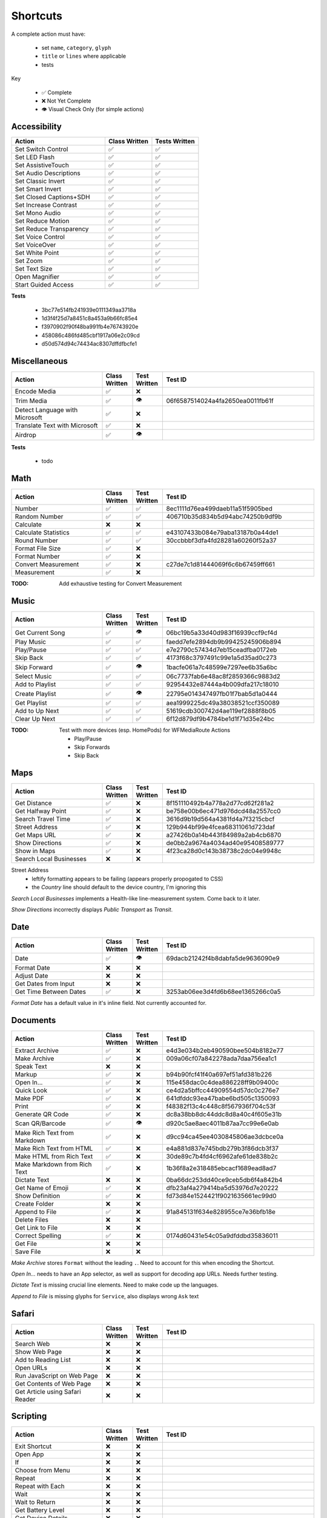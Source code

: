 =========
Shortcuts
=========

A complete action must have:

   * set ``name``, ``category``, ``glyph``
   * ``title`` or ``lines`` where applicable
   * tests

Key

   * ✅ Complete
   * ❌ Not Yet Complete
   * 👁 Visual Check Only (for simple actions)

Accessibility
=============

.. csv-table::
   :header: "Action", "Class Written", "Tests Written"
   :widths: 40, 20, 20

   "Set Switch Control",      "✅", "✅"
   "Set LED Flash",           "✅", "✅"
   "Set AssistiveTouch",      "✅", "✅"
   "Set Audio Descriptions",  "✅", "✅"
   "Set Classic Invert",      "✅", "✅"
   "Set Smart Invert",        "✅", "✅"
   "Set Closed Captions+SDH", "✅", "✅"
   "Set Increase Contrast",   "✅", "✅"
   "Set Mono Audio",          "✅", "✅"
   "Set Reduce Motion",       "✅", "✅"
   "Set Reduce Transparency", "✅", "✅"
   "Set Voice Control",       "✅", "✅"
   "Set VoiceOver",           "✅", "✅"
   "Set White Point",         "✅", "✅"
   "Set Zoom",                "✅", "✅"
   "Set Text Size",           "✅", "✅"
   "Open Magnifier",          "✅", "✅"
   "Start Guided Access",     "✅", "✅"

**Tests**

   * 3bc77e514fb241939e0111349aa3718a
   * 1d3f4f25d7a8451c8a453a9b66fc85e4
   * f3970902f90f48ba991fb4e76743920e
   * 458086c486fd485cbf1917a06e2c09cd
   * d50d574d94c74434ac8307dffdfbcfe1

‎Miscellaneous
==============

.. csv-table::
   :header: "Action", "Class Written", "Test Written", "Test ID"
   :widths: 30, 10, 10, 50

   "Encode Media",                   "✅", "❌", ""
   "Trim Media",                     "✅", "👁", "06f6587514024a4fa2650ea0011fb61f"
   "Detect Language with Microsoft", "✅", "❌"
   "Translate Text with Microsoft",  "✅", "❌"
   "Airdrop",                        "✅", "👁", ""

**Tests**

   * todo

‎Math
=====

.. csv-table::
   :header: "Action", "Class Written", "Test Written", "Test ID"
   :widths: 30, 10, 10, 50

   "Number",               "✅", "✅", "8ec1111d76ea499daeb11a51f5905bed"
   "Random Number",        "✅", "✅", "406710b35d834b5d94abc74250b9df9b"
   "Calculate",            "❌", "❌", ""
   "Calculate Statistics", "✅", "✅", "e43107433b084e79aba13187b0a44de1"
   "Round Number",         "✅", "✅", "30ccbbbf3dfa4fd28281a60260f52a37"
   "Format File Size",     "✅", "❌", ""
   "Format Number",        "✅", "❌", ""
   "Convert Measurement",  "✅", "❌", "c27de7c1d81444069f6c6b67459ff661"
   "Measurement",          "✅", "❌", ""

:TODO: Add exhaustive testing for Convert Measurement

‎Music
======

.. csv-table::
   :header: "Action", "Class Written", "Test Written", "Test ID"
   :widths: 30, 10, 10, 50

   "Get Current Song", "✅", "👁", "06bc19b5a33d40d983f16939ccf9cf4d"
   "Play Music",       "✅", "✅", "faedd7efe2894db9b99425245906b894"
   "Play/Pause",       "✅", "✅", "e7e2790c57434d7eb15ceadfba0172eb"
   "Skip Back",        "✅", "✅", "4173f68c3797491c99e1a5d35ad0c273"
   "Skip Forward",     "✅", "👁", "1bacfe061a7c48599e7297ee6b35a6bc"
   "Select Music",     "✅", "✅", "06c7737fab6e48ac8f2859366c9883d2"
   "Add to Playlist",  "✅", "✅", "92954432e87444a4b009dfa217c18010"
   "Create Playlist",  "✅", "👁", "22795e014347497fb01f7bab5d1a0444"
   "Get Playlist",     "✅", "✅", "aea1999225dc49a38038521ccf350089"
   "Add to Up Next",   "✅", "✅", "51619cdb300742d4ae119ef2888f8b05"
   "Clear Up Next",    "✅", "✅", "6f12d879df9b4784be1d1f71d35e24bc"

:TODO: Test with more devices (esp. HomePods) for WFMediaRoute Actions

   * Play/Pause
   * Skip Forwards
   * Skip Back

Maps
======

.. csv-table::
   :header: "Action", "Class Written", "Test Written", "Test ID"
   :widths: 30, 10, 10, 50

   "Get Distance",            "✅", "❌", "8f151110492b4a778a2d77cd62f281a2"
   "Get Halfway Point",       "✅", "❌", "be758e00b6ec471d976dcd48a2557cc0"
   "Search Travel Time",      "✅", "❌", "3616d9b19d564a4381fd4a7f3215cbcf"
   "Street Address",          "✅", "❌", "129b944bf99e4fcea68311061d723daf"
   "Get Maps URL",            "✅", "❌", "a27426b0a14b443f84989a2ab4cb6870"
   "Show Directions",         "✅", "❌", "de0bb2a9674a4034ad40e95408589777"
   "Show in Maps",            "✅", "❌", "4f23ca28d0c143b38738c2dc04e9948c"
   "Search Local Businesses", "❌", "❌", ""
   
Street Address
   * leftify formatting appears to be failing (appears properly propogated to CSS)
   * the `Country` line should default to the device country, I'm ignoring this

`Search Local Businesses` implements a Health-like line-measurement system. Come back to it later.

`Show Directions` incorrectly displays `Public Transport` as `Transit`.

Date
======

.. csv-table::
   :header: "Action", "Class Written", "Test Written", "Test ID"
   :widths: 30, 10, 10, 50

   "Date",                   "✅", "👁", "69dacb21242f4b8dabfa5de9636090e9"
   "Format Date",            "❌", "❌", ""
   "Adjust Date",            "❌", "❌", ""
   "Get Dates from Input",   "❌", "❌", ""
   "Get Time Between Dates", "✅", "❌", "3253ab06ee3d4fd6b68ee1365266c0a5"

`Format Date` has a default value in it's inline field. Not currently accounted for.

Documents
=========

.. csv-table::
   :header: "Action", "Class Written", "Test Written", "Test ID"
   :widths: 30, 10, 10, 50
   
   "Extract Archive",              "✅", "❌", "e4d3e034b2eb490590bee504b8182e77"
   "Make Archive",                 "✅", "❌", "009a06cf07a842278ada7daa756ea1c1"
   "Speak Text",                   "❌", "❌", ""
   "Markup",                       "✅", "❌", "b94b90fcf41f40a697ef51afd381b226"
   "Open In...",                   "✅", "❌", "115e458dac0c4dea886228ff9b09400c"
   "Quick Look",                   "✅", "❌", "ce4d2a5bffcc44909554d57dc0c276e7"
   "Make PDF",                     "✅", "❌", "641dfddc93ea47babe6bd505c1350093"
   "Print",                        "✅", "❌", "f48382f13c4c448c8f567936f704c53f"
   "Generate QR Code",             "✅", "❌", "dc8a38bb8dc44ddc8d8a40c4f605e31b"
   "Scan QR/Barcode",              "✅", "👁", "d920c5ae8aec4011b87aa7cc99e6e0ab"
   "Make Rich Text from Markdown", "✅", "❌", "d9cc94ca45ee4030845806ae3dcbce0a"
   "Make Rich Text from HTML",     "✅", "❌", "e4a881d837e745bdb279b3f86dcb3f37"
   "Make HTML from Rich Text",     "✅", "❌", "30de89c7b4fd4cf6962afe61de838b2c"
   "Make Markdown from Rich Text", "✅", "❌", "1b36f8a2e318485ebcacf1689ead8ad7"
   "Dictate Text",                 "❌", "❌", "0ba66dc253dd40ce9ceb5db6f4a842b4"
   "Get Name of Emoji",            "✅", "❌", "dfb23af4a279414ba5d53976d7e20222"
   "Show Definition",              "✅", "❌", "fd73d84e1524421f9021635661ec99d0"
   "Create Folder",                "❌", "❌", ""
   "Append to File",               "✅", "❌", "91a845131f634e828955ce7e36bfb18e"
   "Delete Files",                 "❌", "❌", ""
   "Get Link to File",             "❌", "❌", ""
   "Correct Spelling",             "✅", "❌", "0174d60431e54c05a9dfddbd35836011"
   "Get File",                     "❌", "❌", ""
   "Save File",                    "❌", "❌", ""
   
`Make Archive` stores ``Format`` without the leading ``.``. Need to account for this when encoding the Shortcut.

`Open In...` needs to have an App selector, as well as support for decoding app URLs. Needs further testing.

`Dictate Text` is missing crucial line elements. Need to make code up the languages.

`Append to File` is missing glyphs for ``Service``, also displays wrong ``Ask`` text

Safari
=========

.. csv-table::
   :header: "Action", "Class Written", "Test Written", "Test ID"
   :widths: 30, 10, 10, 50
   
   "Search Web",                      "❌", "❌", ""
   "Show Web Page",                   "❌", "❌", ""
   "Add to Reading List",             "❌", "❌", ""
   "Open URLs",                       "❌", "❌", ""
   "Run JavaScript on Web Page",      "❌", "❌", ""
   "Get Contents of Web Page",        "❌", "❌", ""
   "Get Article using Safari Reader", "❌", "❌", ""
   
Scripting
=========

.. csv-table::
   :header: "Action", "Class Written", "Test Written", "Test ID"
   :widths: 30, 10, 10, 50
   
   "Exit Shortcut",             "❌", "❌", ""
   "Open App",                  "❌", "❌", ""
   "If",                        "❌", "❌", ""
   "Choose from Menu",          "❌", "❌", ""
   "Repeat",                    "❌", "❌", ""
   "Repeat with Each",          "❌", "❌", ""
   "Wait",                      "❌", "❌", ""
   "Wait to Return",            "❌", "❌", ""
   "Get Battery Level",         "❌", "❌", ""
   "Get Device Details",        "❌", "❌", ""
   "Set Brightness",            "❌", "❌", ""
   "Set Torch",                 "❌", "❌", ""
   "Dictionary",                "❌", "❌", ""
   "Get Dictionary from Input", "❌", "❌", ""
   "Get Dictionary Value",      "❌", "❌", ""
   "Set Dictionary Value",      "❌", "❌", ""
   "Base64 Encode",             "❌", "❌", ""
   "Generate Hash",             "❌", "❌", ""
   "Choose from List",          "❌", "❌", ""
   "Get Item from List",        "❌", "❌", ""
   "List",                      "❌", "❌", ""
   "Get Current IP Address",    "❌", "❌", ""
   "Get Network Details",       "❌", "❌", ""
   "Set Do Not Disturb",        "❌", "❌", ""
   "Set Airplane Mode",         "❌", "❌", ""
   "Set Bluetooth",             "❌", "❌", ""
   "Set Mobile Data",           "❌", "❌", ""
   "Set Wi-Fi",                 "❌", "❌", ""
   "Set Low Power Mode",        "❌", "❌", ""
   "Nothing",                   "❌", "❌", ""
   "Count",                     "❌", "❌", ""
   "Ask for Input",             "❌", "❌", ""
   "Play Sound",                "❌", "❌", ""
   "Show Alert",                "❌", "❌", ""
   "Show Result",               "❌", "❌", ""
   "Vibrate Device",            "❌", "❌", ""
   "Run Script Over SSH",       "❌", "❌", ""
   "Open X-Callback URL",       "❌", "❌", ""
   "URL Encode",                "❌", "❌", ""

Text
=========

.. csv-table::
   :header: "Action", "Class Written", "Test Written", "Test ID"
   :widths: 30, 10, 10, 50
   
   "Text",                        "❌", "❌", ""
   "Replace Text",                "❌", "❌", ""
   "Combine Text",                "❌", "❌", ""
   "Split Text",                  "❌", "❌", ""
   "Change Case",                 "❌", "❌", ""
   "Match Text",                  "❌", "❌", ""
   "Get Group from Matched Text", "❌", "❌", ""


Undocumented
============

Yet to be added as classes

   * Set Appearance
   * 
   * 
   * 
   * 